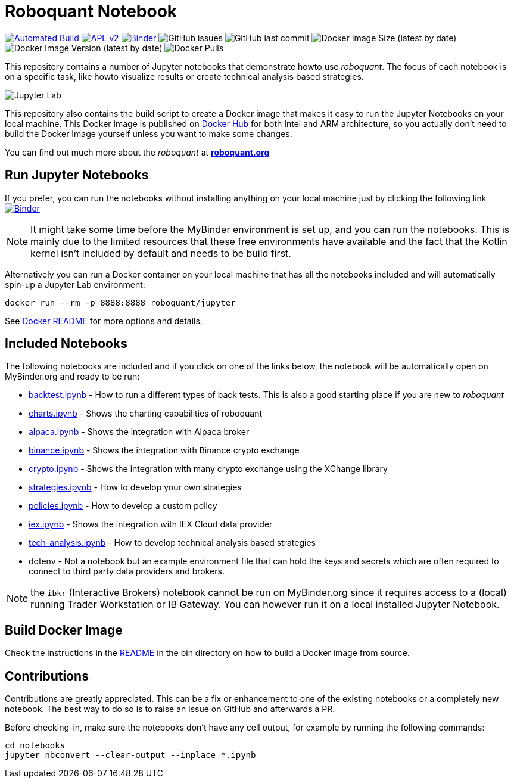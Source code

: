 = Roboquant Notebook

ifdef::env-github[]
:tip-caption: :bulb:
:note-caption: :information_source:
:important-caption: :heavy_exclamation_mark:
:caution-caption: :fire:
:warning-caption: :warning:
endif::[]

image:https://github.com/neurallayer/roboquant-notebook/actions/workflows/dockerx.yml/badge.svg[Automated Build,link=https://github.com/neurallayer/roboquant-notebook/actions/workflows/dockerx.yml]
image:https://img.shields.io/badge/license-Apache%202-blue.svg[APL v2,link=http://www.apache.org/licenses/LICENSE-2.0.html]
image:https://mybinder.org/badge_logo.svg[Binder,link=https://mybinder.org/v2/gh/neurallayer/roboquant-notebook/main?urlpath=lab/tree/notebooks]
image:https://img.shields.io/github/issues/neurallayer/roboquant-notebook[GitHub issues]
image:https://img.shields.io/github/last-commit/neurallayer/roboquant-notebook[GitHub last commit]
image:https://img.shields.io/docker/image-size/roboquant/jupyter[Docker Image Size (latest by date)]
image:https://img.shields.io/docker/v/roboquant/jupyter[Docker Image Version (latest by date)]
image:https://img.shields.io/docker/pulls/roboquant/jupyter[Docker Pulls]

This repository contains a number of Jupyter notebooks that demonstrate howto use _roboquant_. The focus of each notebook is on a specific task, like howto visualize results or create technical analysis based strategies.

image:http://roboquant.org/img/jupyter-lab.png[Jupyter Lab]

This repository also contains the build script to create a Docker image that makes it easy to run the Jupyter Notebooks on your local machine. This Docker image is published on https://hub.docker.com/r/roboquant/jupyter/tags[Docker Hub] for both Intel and ARM architecture, so you actually don't need to build the Docker Image yourself unless you want to make some changes.

You can find out much more about the _roboquant_ at *https://roboquant.org[roboquant.org]*

== Run Jupyter Notebooks
If you prefer, you can run the notebooks without installing anything on your local machine just by clicking the following link image:https://mybinder.org/badge_logo.svg[Binder,link=https://mybinder.org/v2/gh/neurallayer/roboquant-notebook/main?urlpath=lab/tree/notebooks]

NOTE: It might take some time before the MyBinder environment is set up, and you can run the notebooks. This is mainly due to the limited resources that these free environments have available and the fact that the Kotlin kernel isn't included by default and needs to be build first.


Alternatively you can run a Docker container on your local machine that has all the notebooks included and will automatically spin-up a Jupyter Lab environment:

[source,shell]
----
docker run --rm -p 8888:8888 roboquant/jupyter
----

See link:bin/README.adoc[Docker README] for more options and details.

== Included Notebooks

The following notebooks are included and if you click on one of the links below, the notebook will be automatically open on MyBinder.org and ready to be run:

* https://mybinder.org/v2/gh/neurallayer/roboquant-notebook/main?urlpath=lab/tree/notebooks/backtest.ipynb[backtest.ipynb] - How to run a different types of back tests. This is also a good starting place if you are new to _roboquant_
* https://mybinder.org/v2/gh/neurallayer/roboquant-notebook/main?urlpath=lab/tree/notebooks/charts.ipynb[charts.ipynb] - Shows the charting capabilities of roboquant
* https://mybinder.org/v2/gh/neurallayer/roboquant-notebook/main?urlpath=lab/tree/notebooks/alpaca.ipynb[alpaca.ipynb] - Shows the integration with Alpaca broker
* https://mybinder.org/v2/gh/neurallayer/roboquant-notebook/main?urlpath=lab/tree/notebooks/binance.ipynb[binance.ipynb] - Shows the integration with Binance crypto exchange
* https://mybinder.org/v2/gh/neurallayer/roboquant-notebook/main?urlpath=lab/tree/notebooks/crypto.ipynb[crypto.ipynb] - Shows the integration with many crypto exchange using the XChange library
* https://mybinder.org/v2/gh/neurallayer/roboquant-notebook/main?urlpath=lab/tree/notebooks/strategies.ipynb[strategies.ipynb] - How to develop your own strategies
* https://mybinder.org/v2/gh/neurallayer/roboquant-notebook/main?urlpath=lab/tree/notebooks/policies.ipynb[policies.ipynb] - How to develop a custom policy
* https://mybinder.org/v2/gh/neurallayer/roboquant-notebook/main?urlpath=lab/tree/notebooks/iex.ipynb[iex.ipynb] - Shows the integration with IEX Cloud data provider
* https://mybinder.org/v2/gh/neurallayer/roboquant-notebook/main?urlpath=lab/tree/notebooks/tech-analysis.ipynb[tech-analysis.ipynb] - How to develop technical analysis based strategies
* dotenv - Not a notebook but an example environment file that can hold the keys and secrets which are often required to connect to third party data providers and brokers.


NOTE: the `ibkr` (Interactive Brokers) notebook cannot be run on MyBinder.org since it requires access to a (local) running Trader Workstation or IB Gateway. You can however run it on a local installed Jupyter Notebook.

== Build Docker Image
Check the instructions in the link:/bin/README.adoc[README] in the bin directory on how to build a Docker image from source.

== Contributions
Contributions are greatly appreciated. This can be a fix or enhancement to one of the existing notebooks or a completely new notebook. The best way to do so is to raise an issue on GitHub and afterwards a PR.

Before checking-in, make sure the notebooks don't have any cell output, for example by running the following commands:

[source,shell]
----
cd notebooks
jupyter nbconvert --clear-output --inplace *.ipynb
----